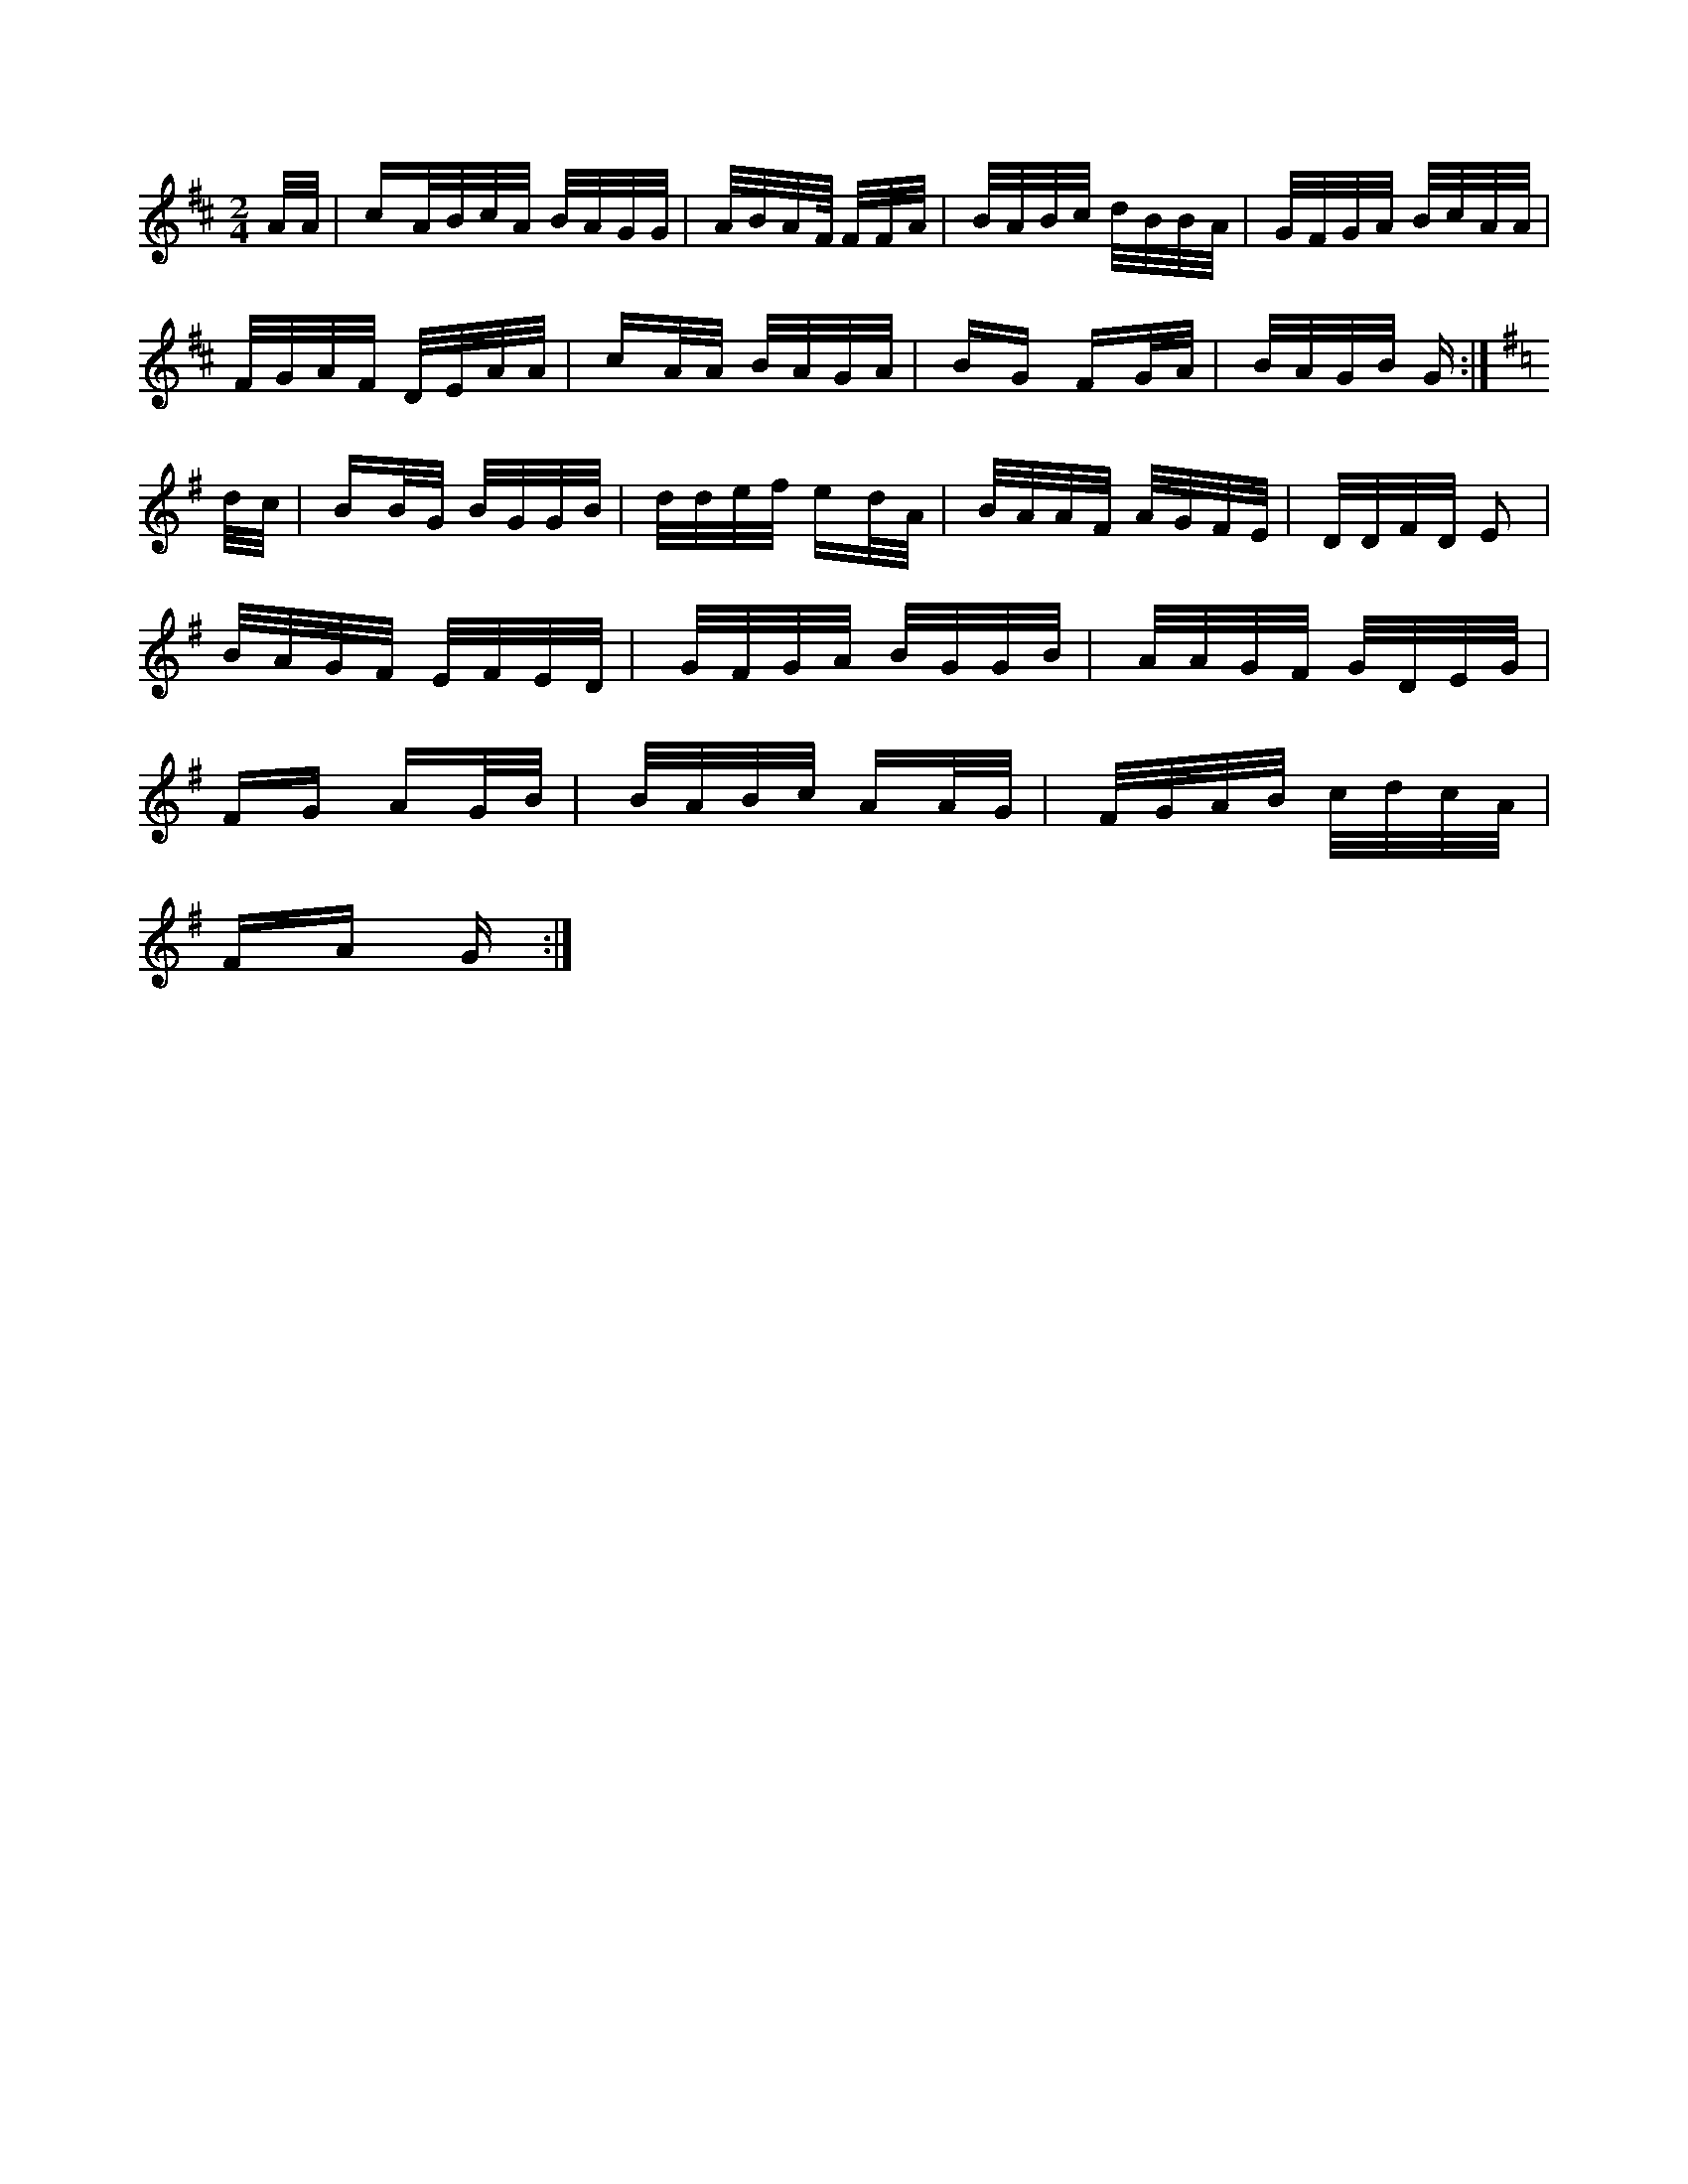 X:1
M:2/4
K:D
A/2A/2|cA/2B/2c/2A/2 B/2A/2G/2G/2|A/2B/2A/2F/4 F/2F/2A/2|\
B/2A/2B/2c/2 d/2B/2B/2A/2|G/2F/2G/2A/2 B/2c/2A/2A/2|
F/2G/2A/2F/2 D/2E/2A/2A/2|cA/2A/2 B/2A/2G/2A/2|BG FG/2A/2|\
B/2A/2G/2B/2 G:|
K:G
d/2c/2|BB/2G/2 B/2G/2G/2B/2|d/2d/2e/2f/2 ed/2A/2|\
B/2A/2A/2F/2 A/2G/2F/2E/2|D/2D/2F/2D/2 E2|
B/2A/2G/2F/2 E/2F/2E/2D/2|G/2F/2G/2A/2 B/2G/2G/2B/2|\
A/2A/2G/2F/2 G/2D/2E/2G/2|
FG AG/2B/2|B/2A/2B/2c/2 AA/2G/2|F/2G/2A/2B/2 c/2d/2c/2A/2|
FA G:|